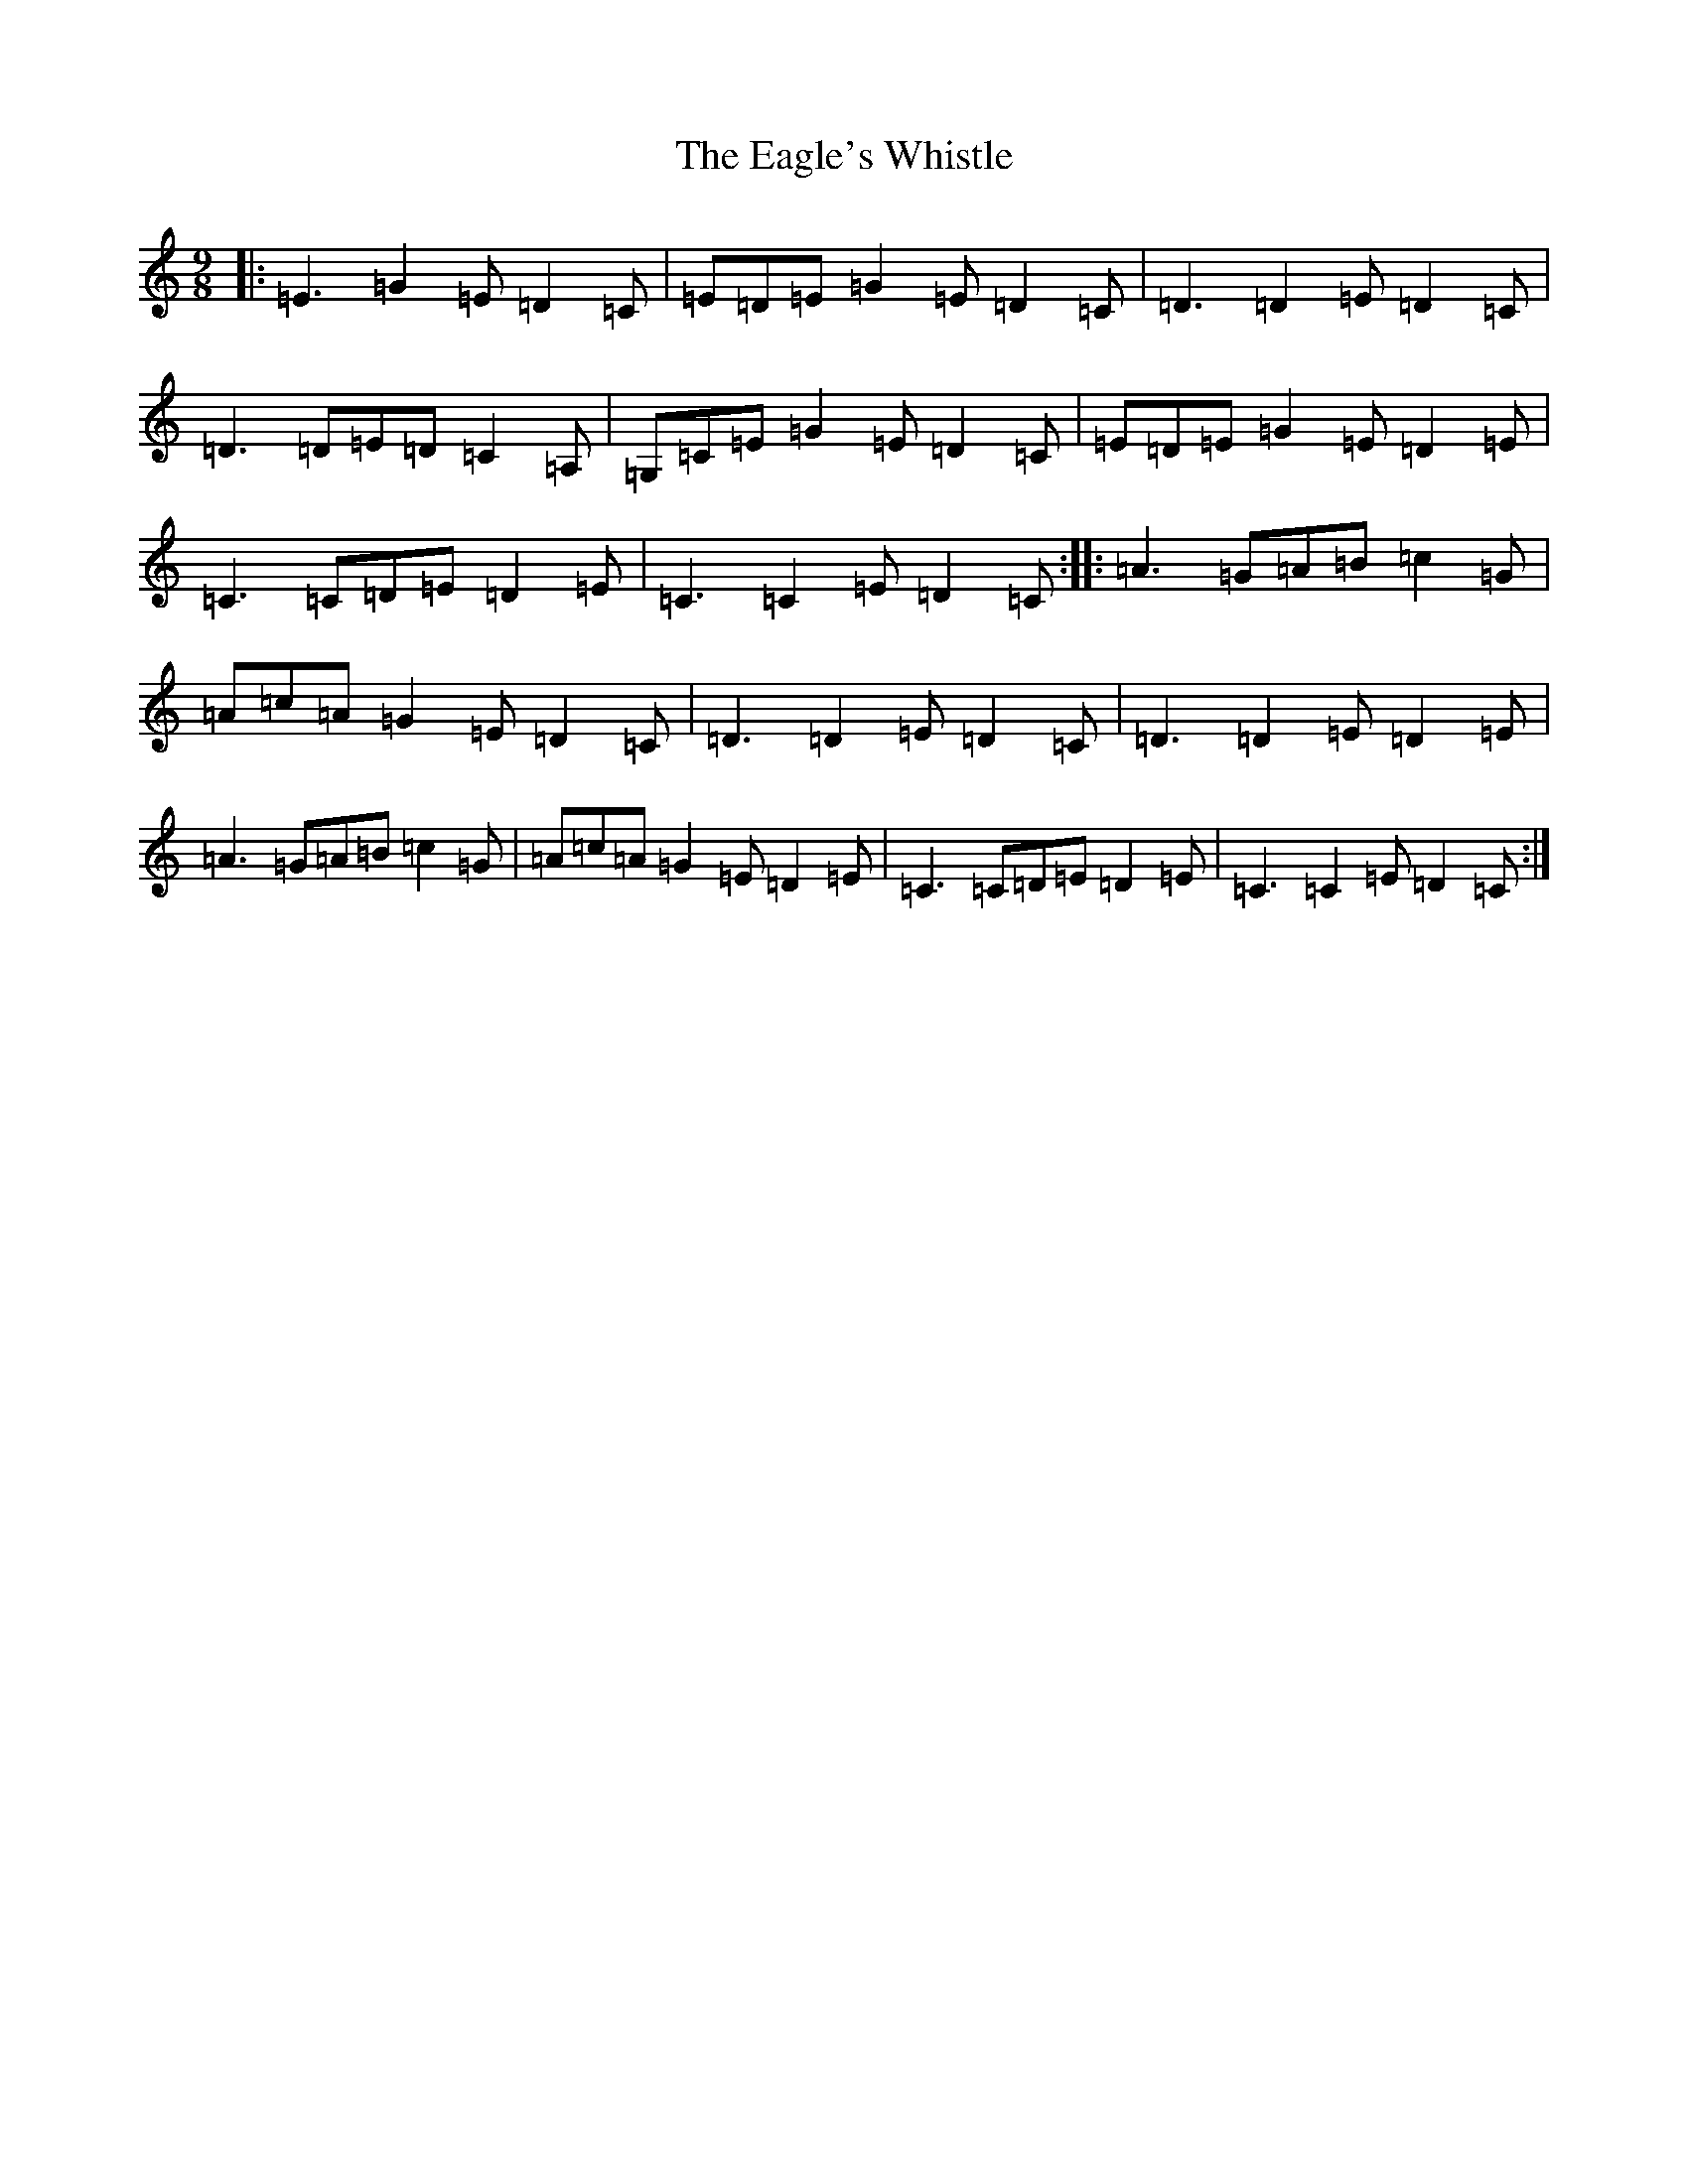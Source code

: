 X: 5877
T: Eagle's Whistle, The
S: https://thesession.org/tunes/9853#setting9853
R: slip jig
M:9/8
L:1/8
K: C Major
|:=E3=G2=E=D2=C|=E=D=E=G2=E=D2=C|=D3=D2=E=D2=C|=D3=D=E=D=C2=A,|=G,=C=E=G2=E=D2=C|=E=D=E=G2=E=D2=E|=C3=C=D=E=D2=E|=C3=C2=E=D2=C:||:=A3=G=A=B=c2=G|=A=c=A=G2=E=D2=C|=D3=D2=E=D2=C|=D3=D2=E=D2=E|=A3=G=A=B=c2=G|=A=c=A=G2=E=D2=E|=C3=C=D=E=D2=E|=C3=C2=E=D2=C:|